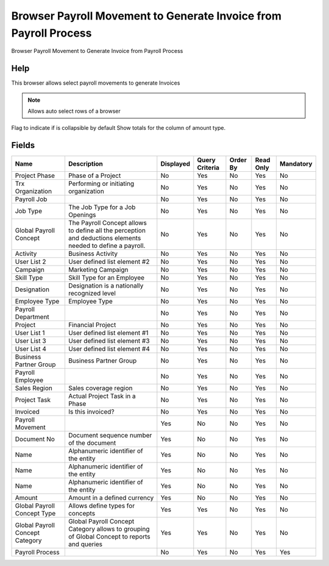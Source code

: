 
.. _functional-guide/smart-browse/smart-browse-generate-invoice-from-payroll-process:

=================================================================
Browser Payroll Movement to Generate Invoice from Payroll Process
=================================================================

Browser Payroll Movement to Generate Invoice from Payroll Process

Help
====
This browser allows select payroll movements to generate Invoices

.. seealso::
    :ref:`functional-guidewindowwindow-payroll-movement`


.. seealso::
    :ref:`functional-guide/process/process-hr_movement-generate-invoices`


.. note::
    Allows auto select rows of a browser
Flag to indicate if is collapsible by default
Show totals for the column  of amount type.

Fields
======


===============================  ===========================================================================================================  =========  ==============  ========  =========  =========
Name                             Description                                                                                                  Displayed  Query Criteria  Order By  Read Only  Mandatory
===============================  ===========================================================================================================  =========  ==============  ========  =========  =========
Project Phase                    Phase of a Project                                                                                           No         Yes             No        Yes        No       
Trx Organization                 Performing or initiating organization                                                                        No         Yes             No        Yes        No       
Payroll Job                                                                                                                                   No         Yes             No        Yes        No       
Job Type                         The Job Type for a Job Openings                                                                              No         Yes             No        Yes        No       
Global Payroll Concept           The Payroll Concept allows to define all the perception and deductions elements needed to define a payroll.  No         Yes             No        Yes        No       
Activity                         Business Activity                                                                                            No         Yes             No        Yes        No       
User List 2                      User defined list element #2                                                                                 No         Yes             No        Yes        No       
Campaign                         Marketing Campaign                                                                                           No         Yes             No        Yes        No       
Skill Type                       Skill Type for an Employee                                                                                   No         Yes             No        Yes        No       
Designation                      Designation is a nationally recognized level                                                                 No         Yes             No        Yes        No       
Employee Type                    Employee Type                                                                                                No         Yes             No        Yes        No       
Payroll Department                                                                                                                            No         Yes             No        Yes        No       
Project                          Financial Project                                                                                            No         Yes             No        Yes        No       
User List 1                      User defined list element #1                                                                                 No         Yes             No        Yes        No       
User List 3                      User defined list element #3                                                                                 No         Yes             No        Yes        No       
User List 4                      User defined list element #4                                                                                 No         Yes             No        Yes        No       
Business Partner Group           Business Partner Group                                                                                       No         Yes             No        Yes        No       
Payroll Employee                                                                                                                              No         Yes             No        Yes        No       
Sales Region                     Sales coverage region                                                                                        No         Yes             No        Yes        No       
Project Task                     Actual Project Task in a Phase                                                                               No         Yes             No        Yes        No       
Invoiced                         Is this invoiced?                                                                                            No         Yes             No        Yes        No       
Payroll Movement                                                                                                                              Yes        No              No        Yes        No       
Document No                      Document sequence number of the document                                                                     Yes        No              No        Yes        No       
Name                             Alphanumeric identifier of the entity                                                                        Yes        No              No        Yes        No       
Name                             Alphanumeric identifier of the entity                                                                        Yes        No              No        Yes        No       
Name                             Alphanumeric identifier of the entity                                                                        Yes        No              No        Yes        No       
Amount                           Amount in a defined currency                                                                                 Yes        No              No        Yes        No       
Global Payroll Concept Type      Allows define types for concepts                                                                             Yes        Yes             No        Yes        No       
Global Payroll Concept Category  Global Payroll Concept Category allows to grouping of Global Concept to reports and queries                  Yes        Yes             No        Yes        No       
Payroll Process                                                                                                                               No         Yes             No        Yes        Yes      
===============================  ===========================================================================================================  =========  ==============  ========  =========  =========
